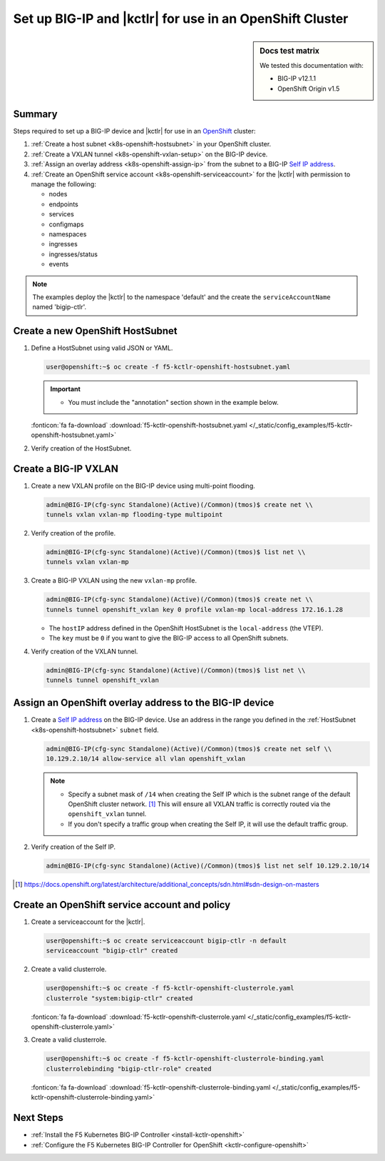 .. _bigip-openshift-setup:

Set up BIG-IP and |kctlr| for use in an OpenShift Cluster
=========================================================

.. sidebar:: Docs test matrix

   We tested this documentation with:

   - BIG-IP v12.1.1
   - OpenShift Origin v1.5

Summary
-------

Steps required to set up a BIG-IP device and |kctlr| for use in an `OpenShift`_ cluster:

#. :ref:`Create a host subnet <k8s-openshift-hostsubnet>` in your OpenShift cluster.
#. :ref:`Create a VXLAN tunnel <k8s-openshift-vxlan-setup>` on the BIG-IP device.
#. :ref:`Assign an overlay address <k8s-openshift-assign-ip>` from the subnet to a BIG-IP `Self IP address`_.
#. :ref:`Create an OpenShift service account <k8s-openshift-serviceaccount>` for the |kctlr| with permission to manage the following:

   - nodes
   - endpoints
   - services
   - configmaps
   - namespaces
   - ingresses
   - ingresses/status
   - events

.. note::

   The examples deploy the |kctlr| to the namespace 'default' and the create the ``serviceAccountName`` named 'bigip-ctlr'.


.. _k8s-openshift-hostsubnet:

Create a new OpenShift HostSubnet
----------------------------------

#. Define a HostSubnet using valid JSON or YAML.

   .. code-block:: bash

      user@openshift:~$ oc create -f f5-kctlr-openshift-hostsubnet.yaml

   .. important::

      - You must include the "annotation" section shown in the example below.

   .. literalinclude:: /_static/config_examples/f5-kctlr-openshift-hostsubnet.yaml
       :linenos:
       :emphasize-lines: 5-7, 9, 13

   :fonticon:`fa fa-download` :download:`f5-kctlr-openshift-hostsubnet.yaml </_static/config_examples/f5-kctlr-openshift-hostsubnet.yaml>`


#. Verify creation of the HostSubnet.

   .. code-block:: bash
     :emphasize-lines: 3

     $ oc get hostsubnet
     NAME                  HOST                  HOST IP         SUBNET
     f5-server             f5-server             172.16.1.28     10.129.2.0/23
     master.internal.net   master.internal.net   172.16.1.10     10.129.0.0/23
     node1.internal.net    node1.internal.net    172.16.1.24     10.130.0.0/23
     node2.internal.net    node2.internal.net    172.16.1.25     10.128.0.0/23

.. _k8s-openshift-vxlan-setup:

Create a BIG-IP VXLAN
---------------------

#. Create a new VXLAN profile on the BIG-IP device using multi-point flooding.

   .. code-block:: bash

      admin@BIG-IP(cfg-sync Standalone)(Active)(/Common)(tmos)$ create net \\
      tunnels vxlan vxlan-mp flooding-type multipoint

#. Verify creation of the profile.

   .. code-block:: bash

      admin@BIG-IP(cfg-sync Standalone)(Active)(/Common)(tmos)$ list net \\
      tunnels vxlan vxlan-mp

#. Create a BIG-IP VXLAN using the new ``vxlan-mp`` profile.

   .. code-block:: bash

      admin@BIG-IP(cfg-sync Standalone)(Active)(/Common)(tmos)$ create net \\
      tunnels tunnel openshift_vxlan key 0 profile vxlan-mp local-address 172.16.1.28

   - The ``hostIP`` address defined in the OpenShift HostSubnet is the ``local-address`` (the VTEP).
   - The ``key`` must be ``0`` if you want to give the BIG-IP access to all OpenShift subnets.

#. Verify creation of the VXLAN tunnel.

   .. code-block:: bash

      admin@BIG-IP(cfg-sync Standalone)(Active)(/Common)(tmos)$ list net \\
      tunnels tunnel openshift_vxlan

.. _k8s-openshift-assign-ip:

Assign an OpenShift overlay address to the BIG-IP device
--------------------------------------------------------

#. Create a `Self IP address`_ on the BIG-IP device.
   Use an address in the range you defined in the :ref:`HostSubnet <k8s-openshift-hostsubnet>` ``subnet`` field.

   .. code-block:: bash

      admin@BIG-IP(cfg-sync Standalone)(Active)(/Common)(tmos)$ create net self \\
      10.129.2.10/14 allow-service all vlan openshift_vxlan

   .. note::

      - Specify a subnet mask of ``/14`` when creating the Self IP which is the subnet range of the default OpenShift cluster network. [#ossdn]_ This will ensure all VXLAN traffic is correctly routed via the ``openshift_vxlan`` tunnel.
      - If you don't specify a traffic group when creating the Self IP, it will use the default traffic group.

#. Verify creation of the Self IP.

   .. code-block:: bash

       admin@BIG-IP(cfg-sync Standalone)(Active)(/Common)(tmos)$ list net self 10.129.2.10/14

.. [#ossdn] https://docs.openshift.org/latest/architecture/additional_concepts/sdn.html#sdn-design-on-masters

.. _k8s-openshift-serviceaccount:

Create an OpenShift service account and policy
--------------------------------------------------------

#. Create a serviceaccount for the |kctlr|.

   .. code-block:: bash

    user@openshift:~$ oc create serviceaccount bigip-ctlr -n default
    serviceaccount "bigip-ctlr" created

#. Create a valid clusterrole.

   .. code-block:: bash

     user@openshift:~$ oc create -f f5-kctlr-openshift-clusterrole.yaml
     clusterrole "system:bigip-ctlr" created

   .. literalinclude:: /_static/config_examples/f5-kctlr-openshift-clusterrole.yaml
      :linenos:

   :fonticon:`fa fa-download` :download:`f5-kctlr-openshift-clusterrole.yaml </_static/config_examples/f5-kctlr-openshift-clusterrole.yaml>`

#. Create a valid clusterrole.

   .. code-block:: bash

    user@openshift:~$ oc create -f f5-kctlr-openshift-clusterrole-binding.yaml
    clusterrolebinding "bigip-ctlr-role" created

   .. literalinclude:: /_static/config_examples/f5-kctlr-openshift-clusterrole-binding.yaml
       :linenos:

   :fonticon:`fa fa-download` :download:`f5-kctlr-openshift-clusterrole-binding.yaml </_static/config_examples/f5-kctlr-openshift-clusterrole-binding.yaml>`

Next Steps
----------

- :ref:`Install the F5 Kubernetes BIG-IP Controller <install-kctlr-openshift>`
- :ref:`Configure the F5 Kubernetes BIG-IP Controller for OpenShift <kctlr-configure-openshift>`

.. _OpenShift: https://www.openshift.org/
.. _Create an OpenShift service account: https://docs.openshift.org/latest/admin_guide/service_accounts.html
.. _VXLAN profile:
.. _Self IP address: https://support.f5.com/kb/en-us/products/big-ip_ltm/manuals/product/tmos-routing-administration-12-1-1/5.html
